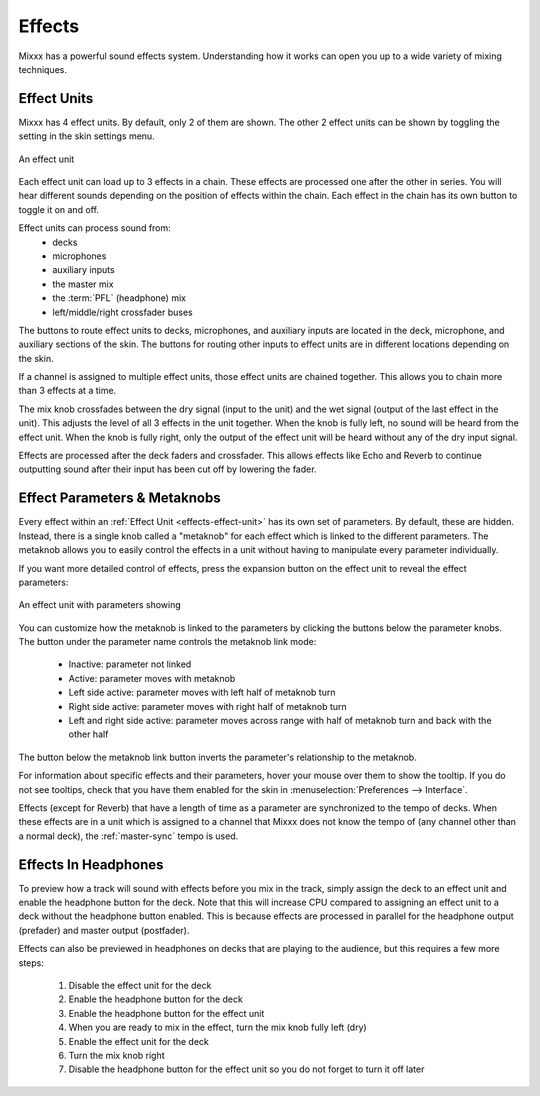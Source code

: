 .. _effects:

Effects
*******

Mixxx has a powerful sound effects system. Understanding how it works can open
you up to a wide variety of mixing techniques.

.. _effects-effect-unit:

Effect Units
============
Mixxx has 4 effect units. By default, only 2 of them are shown. The other 2
effect units can be shown by toggling the setting in the skin settings menu.

.. figure:: ../_static/effect-unit-collapsed.png
   :align: center
   :alt: An effect unit
   :figclass: pretty-figures

   An effect unit

Each effect unit can load up to 3 effects in a chain. These effects are
processed one after the other in series. You will hear different sounds
depending on the position of effects within the chain. Each effect in the chain
has its own button to toggle it on and off.

Effect units can process sound from:
  * decks
  * microphones
  * auxiliary inputs
  * the master mix
  * the :term:`PFL` (headphone) mix
  * left/middle/right crossfader buses

The buttons to route effect units to decks, microphones, and auxiliary inputs
are located in the deck, microphone, and auxiliary sections of the skin. The
buttons for routing other inputs to effect units are in different locations
depending on the skin.

If a channel is assigned to multiple effect units, those effect units are
chained together. This allows you to chain more than 3 effects at a time.

The mix knob crossfades between the dry signal (input to the unit) and the wet
signal (output of the last effect in the unit). This adjusts the level of all 3
effects in the unit together. When the knob is fully left, no sound will be
heard from the effect unit. When the knob is fully right, only the output of
the effect unit will be heard without any of the dry input signal.

Effects are processed after the deck faders and crossfader. This allows effects
like Echo and Reverb to continue outputting sound after their input has been
cut off by lowering the fader.

Effect Parameters & Metaknobs
=============================
Every effect within an :ref:`Effect Unit <effects-effect-unit>` has its own set
of parameters. By default, these are hidden. Instead, there is a single knob
called a "metaknob" for each effect which is linked to the different
parameters. The metaknob allows you to easily control the effects in a unit
without having to manipulate every parameter individually.

If you want more detailed control of effects, press the expansion button on the
effect unit to reveal the effect parameters:

.. figure:: ../_static/effect-unit-expanded.png
   :align: center
   :alt: An effect unit with parameters showing
   :figclass: pretty-figures

   An effect unit with parameters showing

You can customize how the metaknob is linked to the parameters by clicking the
buttons below the parameter knobs. The button under the parameter name
controls the metaknob link mode:

  * Inactive: parameter not linked
  * Active: parameter moves with metaknob
  * Left side active: parameter moves with left half of metaknob turn
  * Right side active: parameter moves with right half of metaknob turn
  * Left and right side active: parameter moves across range with half of
    metaknob turn and back with the other half

The button below the metaknob link button inverts the parameter's relationship
to the metaknob.

For information about specific effects and their parameters, hover your mouse
over them to show the tooltip. If you do not see tooltips, check that you have
them enabled for the skin in :menuselection:`Preferences --> Interface`.

Effects (except for Reverb) that have a length of time as a parameter are
synchronized to the tempo of decks. When these effects are in a unit which is
assigned to a channel that Mixxx does not know the tempo of (any channel other
than a normal deck), the :ref:`master-sync` tempo is used.

Effects In Headphones
=====================
To preview how a track will sound with effects before you mix in the track,
simply assign the deck to an effect unit and enable the headphone button for
the deck. Note that this will increase CPU compared to assigning an effect
unit to a deck without the headphone button enabled. This is because effects
are processed in parallel for the headphone output (prefader) and master output
(postfader).

Effects can also be previewed in headphones on decks that are playing to the
audience, but this requires a few more steps:

  #. Disable the effect unit for the deck
  #. Enable the headphone button for the deck
  #. Enable the headphone button for the effect unit
  #. When you are ready to mix in the effect, turn the mix knob fully left (dry)
  #. Enable the effect unit for the deck
  #. Turn the mix knob right
  #. Disable the headphone button for the effect unit so you do not forget to
     turn it off later
